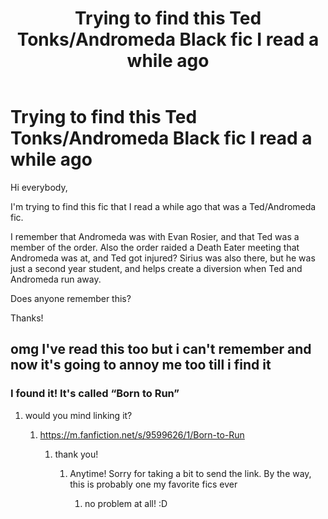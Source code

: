 #+TITLE: Trying to find this Ted Tonks/Andromeda Black fic I read a while ago

* Trying to find this Ted Tonks/Andromeda Black fic I read a while ago
:PROPERTIES:
:Author: Actual-Horse
:Score: 2
:DateUnix: 1620254830.0
:DateShort: 2021-May-06
:FlairText: What's That Fic?
:END:
Hi everybody,

I'm trying to find this fic that I read a while ago that was a Ted/Andromeda fic.

I remember that Andromeda was with Evan Rosier, and that Ted was a member of the order. Also the order raided a Death Eater meeting that Andromeda was at, and Ted got injured? Sirius was also there, but he was just a second year student, and helps create a diversion when Ted and Andromeda run away.

Does anyone remember this?

Thanks!


** omg I've read this too but i can't remember and now it's going to annoy me too till i find it
:PROPERTIES:
:Author: trolley_troubles
:Score: 2
:DateUnix: 1620303087.0
:DateShort: 2021-May-06
:END:

*** I found it! It's called “Born to Run”
:PROPERTIES:
:Author: Actual-Horse
:Score: 2
:DateUnix: 1621815424.0
:DateShort: 2021-May-24
:END:

**** would you mind linking it?
:PROPERTIES:
:Author: trolley_troubles
:Score: 2
:DateUnix: 1621856761.0
:DateShort: 2021-May-24
:END:

***** [[https://m.fanfiction.net/s/9599626/1/Born-to-Run]]
:PROPERTIES:
:Author: Actual-Horse
:Score: 2
:DateUnix: 1622041803.0
:DateShort: 2021-May-26
:END:

****** thank you!
:PROPERTIES:
:Author: trolley_troubles
:Score: 2
:DateUnix: 1622053460.0
:DateShort: 2021-May-26
:END:

******* Anytime! Sorry for taking a bit to send the link. By the way, this is probably one my favorite fics ever
:PROPERTIES:
:Author: Actual-Horse
:Score: 2
:DateUnix: 1622070692.0
:DateShort: 2021-May-27
:END:

******** no problem at all! :D
:PROPERTIES:
:Author: trolley_troubles
:Score: 2
:DateUnix: 1622095712.0
:DateShort: 2021-May-27
:END:
